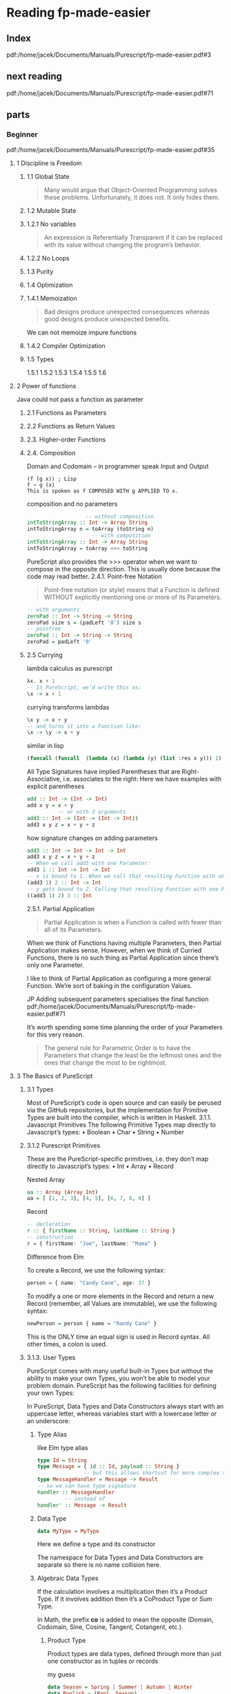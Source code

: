 * Reading fp-made-easier
** Index
pdf:/home/jacek/Documents/Manuals/Purescript/fp-made-easier.pdf#3

** next reading
pdf:/home/jacek/Documents/Manuals/Purescript/fp-made-easier.pdf#71

** parts

*** Beginner
pdf:/home/jacek/Documents/Manuals/Purescript/fp-made-easier.pdf#35

**** 1 Discipline is Freedom

***** 1.1 Global State
#+begin_quote
Many would argue that Object-Oriented Programming solves these problems.
Unfortunately, it does not. It only hides them.
#+end_quote

***** 1.2 Mutable State

***** 1.2.1 No variables
#+begin_quote
An expression is Referentially Transparent if it can be replaced with its value without
changing the program’s behavior.
#+end_quote

***** 1.2.2 No Loops

***** 1.3 Purity

***** 1.4 Optimization

***** 1.4.1 Memoization
#+begin_quote
Bad designs produce unexpected consequences whereas good designs produce
unexpected benefits.
#+end_quote

We can not memoize impure functions

***** 1.4.2 Compiler Optimization

***** 1.5 Types
1.5.1
1.5.2
1.5.3
1.5.4
1.5.5
1.6

**** 2 Power of functions
Java could not pass a function as parameter

***** 2.1 Functions as Parameters

***** 2.2 Functions as Return Values

***** 2.3. Higher-order Functions

***** 2.4. Composition
Domain and Codomain -- in programmer speak Input and Output
#+begin_example
(f (g x)) ; Lisp
f ∘ g (x)
This is spoken as f COMPOSED WITH g APPLIED TO x.
#+end_example

composition and no parameters
#+begin_src purescript
                     -- without composition
  intToStringArray :: Int -> Array String
  intToStringArray n = toArray (toString n)
                       -- with composition
  intToStringArray :: Int -> Array String
  intToStringArray = toArray <<< toString
#+end_src

PureScript also provides the >>> operator when we want to compose in the
opposite direction. This is usually done because the code may read better.
2.4.1. Point-free Notation
#+begin_quote
Point-free notation (or style) means that a Function is defined WITHOUT explicitly
mentioning one or more of its Parameters.
#+end_quote

#+begin_src purescript
  -- with arguments
  zeroPad :: Int -> String -> String
  zeroPad size s = (padLeft '0') size s
  -- poinfree
  zeroPad :: Int -> String -> String
  zeroPad = padLeft '0'
#+end_src

***** 2.5 Currying
lambda calculus as purescript
#+begin_src purescript
  λx. x + 1
  -- In PureScript, we’d write this as:
  \x -> x + 1
#+end_src

currying transforms lambdas
#+begin_src purescript
  \x y -> x + y
  -- and turns it into a Function like:
  \x -> \y -> x + y
#+end_src

similar in lisp
#+begin_src lisp
  (funcall (funcall  (lambda (x) (lambda (y) (list :res x y))) 1) 2)
#+end_src

All Type Signatures have implied Parentheses that are Right-Associative, i.e. associates to the right:
Here we have examples with explicit parentheses
#+begin_src purescript
  add :: Int -> (Int -> Int)
  add x y = x + y
            -- or with 3 arguments
  add3 :: Int -> (Int -> (Int -> Int))
  add3 x y z = x + y + z
#+end_src

how signature changes on adding parameters
#+begin_src purescript
  add3 :: Int -> Int -> Int -> Int
  add3 x y z = x + y + z
  -- When we call add3 with one Parameter:
  add3 1 :: Int -> Int -> Int
  -- x is bound to 1. When we call that resulting Function with one Parameter:
  (add3 1) 2 :: Int -> Int
  -- y gets bound to 2. Calling that resulting Function with one Parameter:
  ((add3 1) 2) 3 :: Int
#+end_src

2.5.1. Partial Application
#+begin_quote
Partial Application is when a Function is called with fewer than all of its Parameters.
#+end_quote

When we think of Functions having multiple Parameters, then Partial Application makes sense. However,
when we think of Curried Functions, there is no such thing as Partial Application since there’s only one
Parameter.

I like to think of Partial Application as configuring a more general Function.
We’re sort of baking in the configuration Values.

JP Adding subsequent parameters specialises the final function
pdf:/home/jacek/Documents/Manuals/Purescript/fp-made-easier.pdf#71

It’s worth spending some time planning the order of your Parameters for this very reason.

#+begin_quote
The general rule for Parametric Order is to have the Parameters that change the least be
the leftmost ones and the ones that change the most to be rightmost.
#+end_quote

**** 3 The Basics of PureScript

***** 3.1 Types
Most of PureScript’s code is open source and can easily be perused via the
GitHub repositories, but the implementation for Primitive Types are built into
the compiler, which is written in Haskell.
3.1.1. Javascript Primitives
The following Primitive Types map directly to Javascript’s types:
• Boolean
• Char
• String
• Number

***** 3.1.2 Purescript Primitives
These are the PureScript-specific primitives, i.e. they don’t map directly to Javascript’s types:
• Int
• Array
• Record

Nested Array
#+begin_src purescript
aa :: Array (Array Int)
aa = [ [1, 2, 3], [4, 5], [6, 7, 8, 9] ]
#+end_src

Record
#+begin_src purescript
  -- declaration
  r :: { firstName :: String, lastName :: String }
  -- construction
  r = { firstName: "Joe", lastName: "Mama" }
#+end_src

Difference from Elm

To create a Record, we use the following syntax:
#+begin_src purescript
person = { name: "Candy Cane", age: 37 }
#+end_src

To modify a one or more elements in the Record and return a new Record (remember,
all Values are immutable), we use the following syntax:

#+begin_src purescript
newPerson = person { name = "Randy Cane" }
#+end_src

This is the ONLY time an equal sign is used in Record syntax. All other times, a
colon is used.

***** 3.1.3. User Types
PureScript comes with many useful built-in Types but without the ability to make
your own Types, you won’t be able to model your problem domain. PureScript has
the following facilities for defining your own Types:

In PureScript, Data Types and Data Constructors always start with an uppercase
letter, whereas variables start with a lowercase letter or an underscore:

****** Type Alias
like Elm type alias
#+begin_src purescript
    type Id = String
    type Message = { id :: Id, payload :: String }
                   -- but this allows shortcut for more complex type signatures
    type MessageHandler = Message -> Result
    -- so we can have type signature
    handler :: MessageHandler
             -- instead of
    handler' :: Message -> Result
#+end_src

****** Data Type
#+begin_src purescript
data MyType = MyType
#+end_src
Here we define a type and its constructor

The namespace for Data Types and Data Constructors are separate so there is no
name collision here.

****** Algebraic Data Types
If the calculation involves a multiplication then it’s a Product Type. If it
involves addition then it’s a CoProduct Type or Sum Type.

In Math, the prefix *co* is added to mean the opposite (Domain, Codomain, Sine,
Cosine, Tangent, Cotangent, etc.).

******* Product Type
Product types are data types, defined through more than just one constructor as
in tuples or records

my guess
#+begin_src purescript
  data Season = Spring | Summer | Autumn | Winter
  data Boolish = (Bool, Season)
#+end_src

Here we multiply 2 booleans times 4 Season values, getting 8 combinations.

also see [[*Product Types - with parameters][Product Types - with parameters]]

******* Coproduct or Sum Type
#+begin_src purescript
data Bool = True | False
#+end_src

******* type variables
pdf:/home/jacek/Documents/Manuals/Purescript/fp-made-easier.pdf#80

******* Polymorphic vs Monomorphic
monomorphic takes no type parameters, polymorphic is a declaration with type
parameters

******** Product Types - with parameters
pdf:/home/jacek/Documents/Manuals/Purescript/fp-made-easier.pdf#81
#+begin_src purescript
data Triplet a b c = Triplet a b c
#+end_src

Here we have a 3 Polymorphic Type Parameters, a, b and c.
The Data Constructor, Triplet has the implied Type:
#+begin_src purescript
Triplet :: a -> b -> c -> Triplet
#+end_src

Let’s create a Triplet:
#+begin_src purescript
type StringStats = Triplet String Int Int
getStats :: String -> StringStats
getStats s = Triplet s (length s) (vowelCount s)
#+end_src

StringStats simultaneously contains 1 String and 2 Integers. That’s what makes it a Product Type. It contains a String AND an Int AND another Int.

In sets, this corresponds to Intersection. The intersection of Set A and Set B
contains elements that are contained in A AND contained in B.

******* Isomorphic
pdf:/home/jacek/Documents/Manuals/Purescript/fp-made-easier.pdf#83

Comparing our Triplet to StringStats:
#+begin_src purescript
data Triplet a b c = Triplet a b c
data StringStats = StringStats
{ string :: String
, length :: Int
, vowelCount :: Int
}
#+end_src

StringStats and Triplet both contain the same information. The big difference is
the fact that Triplet is more flexible since it can take any types a, b and c,
whereas StringStats takes very specific types String, Int and Int: They’re
almost the same, but let’s work to make them closer. First, let’s make a
specialized version of Triplet:
#+begin_src purescript
data StringTriplet = StringTriplet String Int Int
data StringStats = StringStats
{ string :: String
, length :: Int
, vowelCount :: Int
}
#+end_src
Now StringTriplet and StringStats have exactly the same types.

#+begin_quote
Two Types, T1 and T2, are Isomorphic (Iso means equal and morph means shape) if a
Function can be written from T1 to T2 and from T2 to T1 without any loss of information.
#+end_quote

******** Inhabitants
pdf:/home/jacek/Documents/Manuals/Purescript/fp-made-easier.pdf#84

The NO information loss part of Isomorphisms is very important. At first glance,
you might think String and Int are Isomorphic since any Int can be converted
into a String. But not any String can be converted into an Int.

Types are similar to Sets, except where Sets have Elements, Types have
Inhabitants. And there are far more Inhabitants of String than Int even though
they both have an Infinite number of Inhabitants.

Let’s imagine a Type that only contains the numbers 42 and 79 and let’s call it
TwoNum. Because this has two inhabitants, it makes it Isomorphic to Boolean
since it also has two inhabitants, true and false.

#+begin_quote
Any two types with an equal number Inhabitants are Isomorphic.
#+end_quote

****** New Type
pdf:/home/jacek/Documents/Manuals/Purescript/fp-made-easier.pdf#87

progressing with fullName function
starting the signature with String parameters
#+begin_src purescript
  fullName :: String -> String -> String -> String
#+end_src
we can see the problem with this approach where we will not get type warning
when we confuse the order of parameters

then trying type aliases
#+begin_src purescript
type FirstName = String
type MiddleName = String
type LastName = String
fullName :: FirstName -> MiddleName -> LastName -> String
#+end_src
but the type aliases are only helpful when the programmer reads them

so let's try unique types for each parameter
*New Types*
#+begin_src purescript
data FirstName = FirstName String
data MiddleName = MiddleName String
data LastName = LastName String
data FullName = FullName String
fullName :: FirstName -> MiddleName -> LastName -> FullName
#+end_src

Now let’s call our Function with our new Types:
#+begin_src purescript
-- COMPILER ERROR!
fullName (LastName "Smith") (MiddleName "Jay") (FirstName "John")
#+end_src
We called fullName with the Parameters in the wrong order again. But this time,
we get a compiler error because even though FirstName and LastName both take
Strings, they are not the same Type anymore.

This technique just wraps a Type inside of another Type. In our case, we wrapped
our String in another Type which made it unique. We essentially made a new Type
for each String in our original Function.

PureScript has a special keyword for this approach called newtype:
#+begin_src purescript
newtype FirstName = FirstName String
newtype MiddleName = MiddleName String
newtype LastName = LastName String
newtype FullName = FullName String
fullName :: FirstName -> MiddleName -> LastName -> FullName
fullName (FirstName first) (MiddleName middle) (LastName last) =
FullName (first <> " " <> middle <> " " <> last)
#+end_src
data has been replaced with newtype

The newtype keyword tells the compiler that we’re just making a new Type for
another Type, e.g. FirstName is a new Type for String. That means that the
compiler can do some optimizations if it knows that it’s just a simple wrapper.

But it can only do these optimizations if certain restrictions are imposed:
• newtypes must only have 1 Data Constructor
• The Data Constructor can only take 1 Parameter

There will be more about the newtypes discussed in *typeclasses*

***** 3.1.4. Common Library Types
pdf:/home/jacek/Documents/Manuals/Purescript/fp-made-easier.pdf#89


#+begin_src purescript
#+end_src

pdf:/home/jacek/Documents/Manuals/Purescript/fp-made-easier.pdf#89



*** Intermediate
pdf:/home/jacek/Documents/Manuals/Purescript/fp-made-easier.pdf#234

*** Advanced
pdf:/home/jacek/Documents/Manuals/Purescript/fp-made-easier.pdf#543

*** Beyond
pdf:/home/jacek/Documents/Manuals/Purescript/fp-made-easier.pdf#1000
